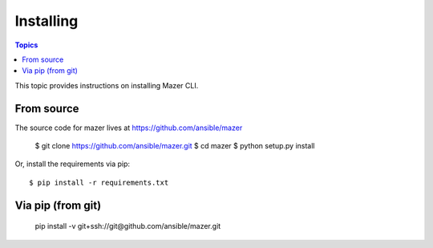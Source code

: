 
.. _mazer_install:

**********
Installing
**********

.. contents:: Topics


This topic provides instructions on installing Mazer CLI.

From source
-----------

The source code for mazer lives at `https://github.com/ansible/mazer <https://github.com/ansible/mazer>`__

    $ git clone https://github.com/ansible/mazer.git
    $ cd mazer
    $ python setup.py install

Or, install the requirements via pip::

    $ pip install -r requirements.txt

Via pip (from git)
------------------

    pip install -v git+ssh://git@github.com/ansible/mazer.git
